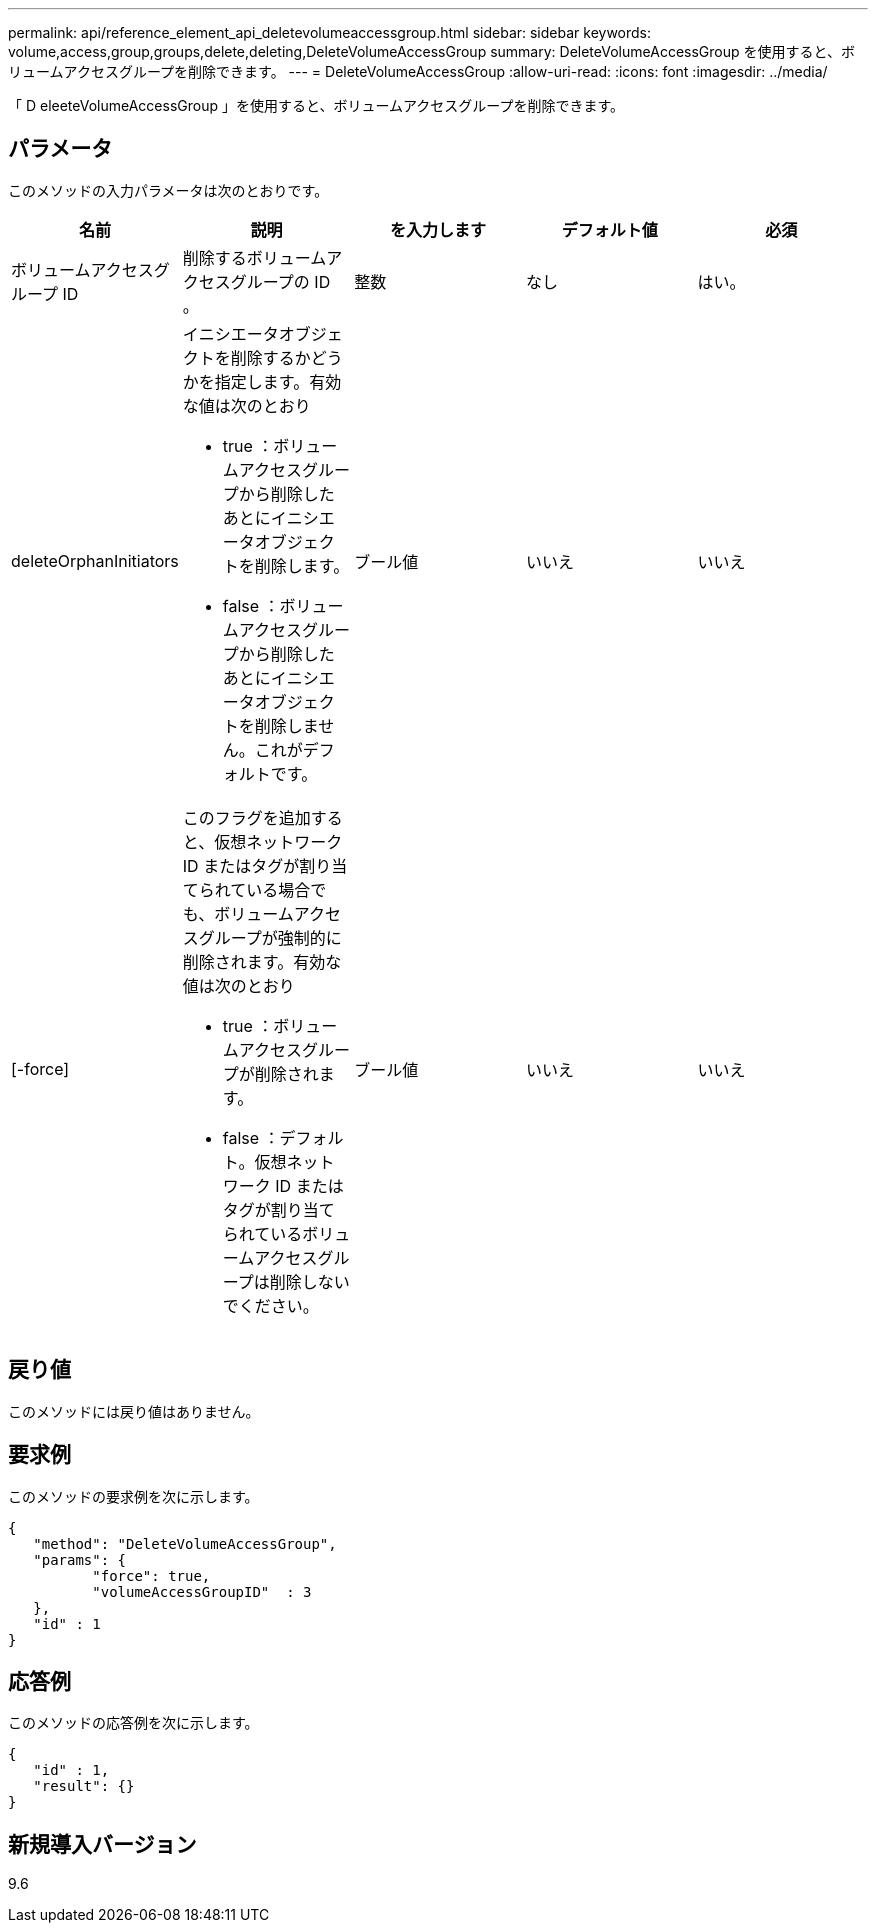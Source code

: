 ---
permalink: api/reference_element_api_deletevolumeaccessgroup.html 
sidebar: sidebar 
keywords: volume,access,group,groups,delete,deleting,DeleteVolumeAccessGroup 
summary: DeleteVolumeAccessGroup を使用すると、ボリュームアクセスグループを削除できます。 
---
= DeleteVolumeAccessGroup
:allow-uri-read: 
:icons: font
:imagesdir: ../media/


[role="lead"]
「 D eleeteVolumeAccessGroup 」を使用すると、ボリュームアクセスグループを削除できます。



== パラメータ

このメソッドの入力パラメータは次のとおりです。

|===
| 名前 | 説明 | を入力します | デフォルト値 | 必須 


 a| 
ボリュームアクセスグループ ID
 a| 
削除するボリュームアクセスグループの ID 。
 a| 
整数
 a| 
なし
 a| 
はい。



 a| 
deleteOrphanInitiators
 a| 
イニシエータオブジェクトを削除するかどうかを指定します。有効な値は次のとおり

* true ：ボリュームアクセスグループから削除したあとにイニシエータオブジェクトを削除します。
* false ：ボリュームアクセスグループから削除したあとにイニシエータオブジェクトを削除しません。これがデフォルトです。

 a| 
ブール値
 a| 
いいえ
 a| 
いいえ



 a| 
[-force]
 a| 
このフラグを追加すると、仮想ネットワーク ID またはタグが割り当てられている場合でも、ボリュームアクセスグループが強制的に削除されます。有効な値は次のとおり

* true ：ボリュームアクセスグループが削除されます。
* false ：デフォルト。仮想ネットワーク ID またはタグが割り当てられているボリュームアクセスグループは削除しないでください。

 a| 
ブール値
 a| 
いいえ
 a| 
いいえ

|===


== 戻り値

このメソッドには戻り値はありません。



== 要求例

このメソッドの要求例を次に示します。

[listing]
----
{
   "method": "DeleteVolumeAccessGroup",
   "params": {
          "force": true,
	  "volumeAccessGroupID"  : 3
   },
   "id" : 1
}
----


== 応答例

このメソッドの応答例を次に示します。

[listing]
----
{
   "id" : 1,
   "result": {}
}
----


== 新規導入バージョン

9.6
